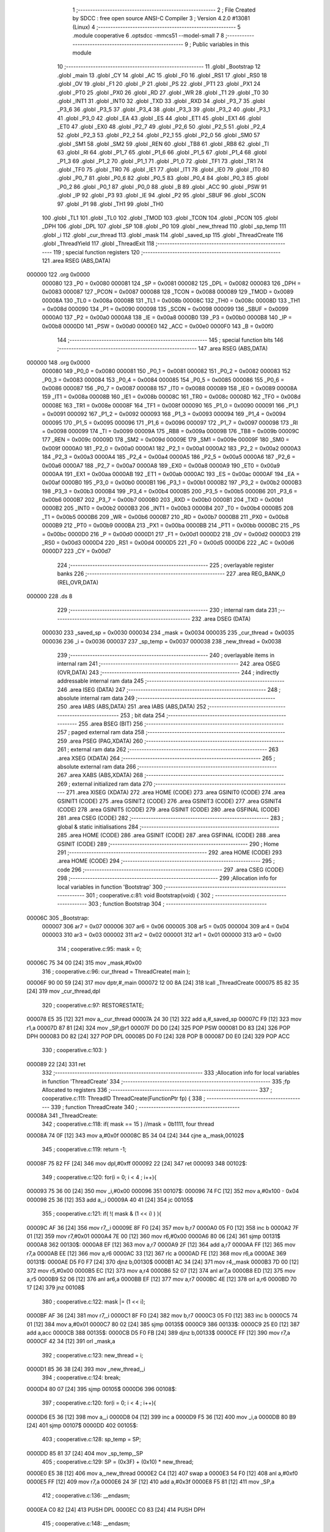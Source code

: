                                       1 ;--------------------------------------------------------
                                      2 ; File Created by SDCC : free open source ANSI-C Compiler
                                      3 ; Version 4.2.0 #13081 (Linux)
                                      4 ;--------------------------------------------------------
                                      5 	.module cooperative
                                      6 	.optsdcc -mmcs51 --model-small
                                      7 	
                                      8 ;--------------------------------------------------------
                                      9 ; Public variables in this module
                                     10 ;--------------------------------------------------------
                                     11 	.globl _Bootstrap
                                     12 	.globl _main
                                     13 	.globl _CY
                                     14 	.globl _AC
                                     15 	.globl _F0
                                     16 	.globl _RS1
                                     17 	.globl _RS0
                                     18 	.globl _OV
                                     19 	.globl _F1
                                     20 	.globl _P
                                     21 	.globl _PS
                                     22 	.globl _PT1
                                     23 	.globl _PX1
                                     24 	.globl _PT0
                                     25 	.globl _PX0
                                     26 	.globl _RD
                                     27 	.globl _WR
                                     28 	.globl _T1
                                     29 	.globl _T0
                                     30 	.globl _INT1
                                     31 	.globl _INT0
                                     32 	.globl _TXD
                                     33 	.globl _RXD
                                     34 	.globl _P3_7
                                     35 	.globl _P3_6
                                     36 	.globl _P3_5
                                     37 	.globl _P3_4
                                     38 	.globl _P3_3
                                     39 	.globl _P3_2
                                     40 	.globl _P3_1
                                     41 	.globl _P3_0
                                     42 	.globl _EA
                                     43 	.globl _ES
                                     44 	.globl _ET1
                                     45 	.globl _EX1
                                     46 	.globl _ET0
                                     47 	.globl _EX0
                                     48 	.globl _P2_7
                                     49 	.globl _P2_6
                                     50 	.globl _P2_5
                                     51 	.globl _P2_4
                                     52 	.globl _P2_3
                                     53 	.globl _P2_2
                                     54 	.globl _P2_1
                                     55 	.globl _P2_0
                                     56 	.globl _SM0
                                     57 	.globl _SM1
                                     58 	.globl _SM2
                                     59 	.globl _REN
                                     60 	.globl _TB8
                                     61 	.globl _RB8
                                     62 	.globl _TI
                                     63 	.globl _RI
                                     64 	.globl _P1_7
                                     65 	.globl _P1_6
                                     66 	.globl _P1_5
                                     67 	.globl _P1_4
                                     68 	.globl _P1_3
                                     69 	.globl _P1_2
                                     70 	.globl _P1_1
                                     71 	.globl _P1_0
                                     72 	.globl _TF1
                                     73 	.globl _TR1
                                     74 	.globl _TF0
                                     75 	.globl _TR0
                                     76 	.globl _IE1
                                     77 	.globl _IT1
                                     78 	.globl _IE0
                                     79 	.globl _IT0
                                     80 	.globl _P0_7
                                     81 	.globl _P0_6
                                     82 	.globl _P0_5
                                     83 	.globl _P0_4
                                     84 	.globl _P0_3
                                     85 	.globl _P0_2
                                     86 	.globl _P0_1
                                     87 	.globl _P0_0
                                     88 	.globl _B
                                     89 	.globl _ACC
                                     90 	.globl _PSW
                                     91 	.globl _IP
                                     92 	.globl _P3
                                     93 	.globl _IE
                                     94 	.globl _P2
                                     95 	.globl _SBUF
                                     96 	.globl _SCON
                                     97 	.globl _P1
                                     98 	.globl _TH1
                                     99 	.globl _TH0
                                    100 	.globl _TL1
                                    101 	.globl _TL0
                                    102 	.globl _TMOD
                                    103 	.globl _TCON
                                    104 	.globl _PCON
                                    105 	.globl _DPH
                                    106 	.globl _DPL
                                    107 	.globl _SP
                                    108 	.globl _P0
                                    109 	.globl _new_thread
                                    110 	.globl _sp_temp
                                    111 	.globl _i
                                    112 	.globl _cur_thread
                                    113 	.globl _mask
                                    114 	.globl _saved_sp
                                    115 	.globl _ThreadCreate
                                    116 	.globl _ThreadYield
                                    117 	.globl _ThreadExit
                                    118 ;--------------------------------------------------------
                                    119 ; special function registers
                                    120 ;--------------------------------------------------------
                                    121 	.area RSEG    (ABS,DATA)
      000000                        122 	.org 0x0000
                           000080   123 _P0	=	0x0080
                           000081   124 _SP	=	0x0081
                           000082   125 _DPL	=	0x0082
                           000083   126 _DPH	=	0x0083
                           000087   127 _PCON	=	0x0087
                           000088   128 _TCON	=	0x0088
                           000089   129 _TMOD	=	0x0089
                           00008A   130 _TL0	=	0x008a
                           00008B   131 _TL1	=	0x008b
                           00008C   132 _TH0	=	0x008c
                           00008D   133 _TH1	=	0x008d
                           000090   134 _P1	=	0x0090
                           000098   135 _SCON	=	0x0098
                           000099   136 _SBUF	=	0x0099
                           0000A0   137 _P2	=	0x00a0
                           0000A8   138 _IE	=	0x00a8
                           0000B0   139 _P3	=	0x00b0
                           0000B8   140 _IP	=	0x00b8
                           0000D0   141 _PSW	=	0x00d0
                           0000E0   142 _ACC	=	0x00e0
                           0000F0   143 _B	=	0x00f0
                                    144 ;--------------------------------------------------------
                                    145 ; special function bits
                                    146 ;--------------------------------------------------------
                                    147 	.area RSEG    (ABS,DATA)
      000000                        148 	.org 0x0000
                           000080   149 _P0_0	=	0x0080
                           000081   150 _P0_1	=	0x0081
                           000082   151 _P0_2	=	0x0082
                           000083   152 _P0_3	=	0x0083
                           000084   153 _P0_4	=	0x0084
                           000085   154 _P0_5	=	0x0085
                           000086   155 _P0_6	=	0x0086
                           000087   156 _P0_7	=	0x0087
                           000088   157 _IT0	=	0x0088
                           000089   158 _IE0	=	0x0089
                           00008A   159 _IT1	=	0x008a
                           00008B   160 _IE1	=	0x008b
                           00008C   161 _TR0	=	0x008c
                           00008D   162 _TF0	=	0x008d
                           00008E   163 _TR1	=	0x008e
                           00008F   164 _TF1	=	0x008f
                           000090   165 _P1_0	=	0x0090
                           000091   166 _P1_1	=	0x0091
                           000092   167 _P1_2	=	0x0092
                           000093   168 _P1_3	=	0x0093
                           000094   169 _P1_4	=	0x0094
                           000095   170 _P1_5	=	0x0095
                           000096   171 _P1_6	=	0x0096
                           000097   172 _P1_7	=	0x0097
                           000098   173 _RI	=	0x0098
                           000099   174 _TI	=	0x0099
                           00009A   175 _RB8	=	0x009a
                           00009B   176 _TB8	=	0x009b
                           00009C   177 _REN	=	0x009c
                           00009D   178 _SM2	=	0x009d
                           00009E   179 _SM1	=	0x009e
                           00009F   180 _SM0	=	0x009f
                           0000A0   181 _P2_0	=	0x00a0
                           0000A1   182 _P2_1	=	0x00a1
                           0000A2   183 _P2_2	=	0x00a2
                           0000A3   184 _P2_3	=	0x00a3
                           0000A4   185 _P2_4	=	0x00a4
                           0000A5   186 _P2_5	=	0x00a5
                           0000A6   187 _P2_6	=	0x00a6
                           0000A7   188 _P2_7	=	0x00a7
                           0000A8   189 _EX0	=	0x00a8
                           0000A9   190 _ET0	=	0x00a9
                           0000AA   191 _EX1	=	0x00aa
                           0000AB   192 _ET1	=	0x00ab
                           0000AC   193 _ES	=	0x00ac
                           0000AF   194 _EA	=	0x00af
                           0000B0   195 _P3_0	=	0x00b0
                           0000B1   196 _P3_1	=	0x00b1
                           0000B2   197 _P3_2	=	0x00b2
                           0000B3   198 _P3_3	=	0x00b3
                           0000B4   199 _P3_4	=	0x00b4
                           0000B5   200 _P3_5	=	0x00b5
                           0000B6   201 _P3_6	=	0x00b6
                           0000B7   202 _P3_7	=	0x00b7
                           0000B0   203 _RXD	=	0x00b0
                           0000B1   204 _TXD	=	0x00b1
                           0000B2   205 _INT0	=	0x00b2
                           0000B3   206 _INT1	=	0x00b3
                           0000B4   207 _T0	=	0x00b4
                           0000B5   208 _T1	=	0x00b5
                           0000B6   209 _WR	=	0x00b6
                           0000B7   210 _RD	=	0x00b7
                           0000B8   211 _PX0	=	0x00b8
                           0000B9   212 _PT0	=	0x00b9
                           0000BA   213 _PX1	=	0x00ba
                           0000BB   214 _PT1	=	0x00bb
                           0000BC   215 _PS	=	0x00bc
                           0000D0   216 _P	=	0x00d0
                           0000D1   217 _F1	=	0x00d1
                           0000D2   218 _OV	=	0x00d2
                           0000D3   219 _RS0	=	0x00d3
                           0000D4   220 _RS1	=	0x00d4
                           0000D5   221 _F0	=	0x00d5
                           0000D6   222 _AC	=	0x00d6
                           0000D7   223 _CY	=	0x00d7
                                    224 ;--------------------------------------------------------
                                    225 ; overlayable register banks
                                    226 ;--------------------------------------------------------
                                    227 	.area REG_BANK_0	(REL,OVR,DATA)
      000000                        228 	.ds 8
                                    229 ;--------------------------------------------------------
                                    230 ; internal ram data
                                    231 ;--------------------------------------------------------
                                    232 	.area DSEG    (DATA)
                           000030   233 _saved_sp	=	0x0030
                           000034   234 _mask	=	0x0034
                           000035   235 _cur_thread	=	0x0035
                           000036   236 _i	=	0x0036
                           000037   237 _sp_temp	=	0x0037
                           000038   238 _new_thread	=	0x0038
                                    239 ;--------------------------------------------------------
                                    240 ; overlayable items in internal ram
                                    241 ;--------------------------------------------------------
                                    242 	.area	OSEG    (OVR,DATA)
                                    243 ;--------------------------------------------------------
                                    244 ; indirectly addressable internal ram data
                                    245 ;--------------------------------------------------------
                                    246 	.area ISEG    (DATA)
                                    247 ;--------------------------------------------------------
                                    248 ; absolute internal ram data
                                    249 ;--------------------------------------------------------
                                    250 	.area IABS    (ABS,DATA)
                                    251 	.area IABS    (ABS,DATA)
                                    252 ;--------------------------------------------------------
                                    253 ; bit data
                                    254 ;--------------------------------------------------------
                                    255 	.area BSEG    (BIT)
                                    256 ;--------------------------------------------------------
                                    257 ; paged external ram data
                                    258 ;--------------------------------------------------------
                                    259 	.area PSEG    (PAG,XDATA)
                                    260 ;--------------------------------------------------------
                                    261 ; external ram data
                                    262 ;--------------------------------------------------------
                                    263 	.area XSEG    (XDATA)
                                    264 ;--------------------------------------------------------
                                    265 ; absolute external ram data
                                    266 ;--------------------------------------------------------
                                    267 	.area XABS    (ABS,XDATA)
                                    268 ;--------------------------------------------------------
                                    269 ; external initialized ram data
                                    270 ;--------------------------------------------------------
                                    271 	.area XISEG   (XDATA)
                                    272 	.area HOME    (CODE)
                                    273 	.area GSINIT0 (CODE)
                                    274 	.area GSINIT1 (CODE)
                                    275 	.area GSINIT2 (CODE)
                                    276 	.area GSINIT3 (CODE)
                                    277 	.area GSINIT4 (CODE)
                                    278 	.area GSINIT5 (CODE)
                                    279 	.area GSINIT  (CODE)
                                    280 	.area GSFINAL (CODE)
                                    281 	.area CSEG    (CODE)
                                    282 ;--------------------------------------------------------
                                    283 ; global & static initialisations
                                    284 ;--------------------------------------------------------
                                    285 	.area HOME    (CODE)
                                    286 	.area GSINIT  (CODE)
                                    287 	.area GSFINAL (CODE)
                                    288 	.area GSINIT  (CODE)
                                    289 ;--------------------------------------------------------
                                    290 ; Home
                                    291 ;--------------------------------------------------------
                                    292 	.area HOME    (CODE)
                                    293 	.area HOME    (CODE)
                                    294 ;--------------------------------------------------------
                                    295 ; code
                                    296 ;--------------------------------------------------------
                                    297 	.area CSEG    (CODE)
                                    298 ;------------------------------------------------------------
                                    299 ;Allocation info for local variables in function 'Bootstrap'
                                    300 ;------------------------------------------------------------
                                    301 ;	cooperative.c:81: void Bootstrap(void) {
                                    302 ;	-----------------------------------------
                                    303 ;	 function Bootstrap
                                    304 ;	-----------------------------------------
      00006C                        305 _Bootstrap:
                           000007   306 	ar7 = 0x07
                           000006   307 	ar6 = 0x06
                           000005   308 	ar5 = 0x05
                           000004   309 	ar4 = 0x04
                           000003   310 	ar3 = 0x03
                           000002   311 	ar2 = 0x02
                           000001   312 	ar1 = 0x01
                           000000   313 	ar0 = 0x00
                                    314 ;	cooperative.c:95: mask = 0;
      00006C 75 34 00         [24]  315 	mov	_mask,#0x00
                                    316 ;	cooperative.c:96: cur_thread = ThreadCreate( main );
      00006F 90 00 59         [24]  317 	mov	dptr,#_main
      000072 12 00 8A         [24]  318 	lcall	_ThreadCreate
      000075 85 82 35         [24]  319 	mov	_cur_thread,dpl
                                    320 ;	cooperative.c:97: RESTORESTATE;
      000078 E5 35            [12]  321 	mov	a,_cur_thread
      00007A 24 30            [12]  322 	add	a,#_saved_sp
      00007C F9               [12]  323 	mov	r1,a
      00007D 87 81            [24]  324 	mov	_SP,@r1
      00007F D0 D0            [24]  325 	POP PSW 
      000081 D0 83            [24]  326 	POP DPH 
      000083 D0 82            [24]  327 	POP DPL 
      000085 D0 F0            [24]  328 	POP B 
      000087 D0 E0            [24]  329 	POP ACC 
                                    330 ;	cooperative.c:103: }
      000089 22               [24]  331 	ret
                                    332 ;------------------------------------------------------------
                                    333 ;Allocation info for local variables in function 'ThreadCreate'
                                    334 ;------------------------------------------------------------
                                    335 ;fp                        Allocated to registers 
                                    336 ;------------------------------------------------------------
                                    337 ;	cooperative.c:111: ThreadID ThreadCreate(FunctionPtr fp) {
                                    338 ;	-----------------------------------------
                                    339 ;	 function ThreadCreate
                                    340 ;	-----------------------------------------
      00008A                        341 _ThreadCreate:
                                    342 ;	cooperative.c:118: if( mask == 15 ) //mask = 0b1111, four thread
      00008A 74 0F            [12]  343 	mov	a,#0x0f
      00008C B5 34 04         [24]  344 	cjne	a,_mask,00102$
                                    345 ;	cooperative.c:119: return -1;
      00008F 75 82 FF         [24]  346 	mov	dpl,#0xff
      000092 22               [24]  347 	ret
      000093                        348 00102$:
                                    349 ;	cooperative.c:120: for(i = 0; i < 4 ; i++){
      000093 75 36 00         [24]  350 	mov	_i,#0x00
      000096                        351 00107$:
      000096 74 FC            [12]  352 	mov	a,#0x100 - 0x04
      000098 25 36            [12]  353 	add	a,_i
      00009A 40 41            [24]  354 	jc	00105$
                                    355 ;	cooperative.c:121: if( !( mask & (1 << i) ) ){
      00009C AF 36            [24]  356 	mov	r7,_i
      00009E 8F F0            [24]  357 	mov	b,r7
      0000A0 05 F0            [12]  358 	inc	b
      0000A2 7F 01            [12]  359 	mov	r7,#0x01
      0000A4 7E 00            [12]  360 	mov	r6,#0x00
      0000A6 80 06            [24]  361 	sjmp	00131$
      0000A8                        362 00130$:
      0000A8 EF               [12]  363 	mov	a,r7
      0000A9 2F               [12]  364 	add	a,r7
      0000AA FF               [12]  365 	mov	r7,a
      0000AB EE               [12]  366 	mov	a,r6
      0000AC 33               [12]  367 	rlc	a
      0000AD FE               [12]  368 	mov	r6,a
      0000AE                        369 00131$:
      0000AE D5 F0 F7         [24]  370 	djnz	b,00130$
      0000B1 AC 34            [24]  371 	mov	r4,_mask
      0000B3 7D 00            [12]  372 	mov	r5,#0x00
      0000B5 EC               [12]  373 	mov	a,r4
      0000B6 52 07            [12]  374 	anl	ar7,a
      0000B8 ED               [12]  375 	mov	a,r5
      0000B9 52 06            [12]  376 	anl	ar6,a
      0000BB EF               [12]  377 	mov	a,r7
      0000BC 4E               [12]  378 	orl	a,r6
      0000BD 70 17            [24]  379 	jnz	00108$
                                    380 ;	cooperative.c:122: mask |= (1 << i);
      0000BF AF 36            [24]  381 	mov	r7,_i
      0000C1 8F F0            [24]  382 	mov	b,r7
      0000C3 05 F0            [12]  383 	inc	b
      0000C5 74 01            [12]  384 	mov	a,#0x01
      0000C7 80 02            [24]  385 	sjmp	00135$
      0000C9                        386 00133$:
      0000C9 25 E0            [12]  387 	add	a,acc
      0000CB                        388 00135$:
      0000CB D5 F0 FB         [24]  389 	djnz	b,00133$
      0000CE FF               [12]  390 	mov	r7,a
      0000CF 42 34            [12]  391 	orl	_mask,a
                                    392 ;	cooperative.c:123: new_thread = i;
      0000D1 85 36 38         [24]  393 	mov	_new_thread,_i
                                    394 ;	cooperative.c:124: break;
      0000D4 80 07            [24]  395 	sjmp	00105$
      0000D6                        396 00108$:
                                    397 ;	cooperative.c:120: for(i = 0; i < 4 ; i++){
      0000D6 E5 36            [12]  398 	mov	a,_i
      0000D8 04               [12]  399 	inc	a
      0000D9 F5 36            [12]  400 	mov	_i,a
      0000DB 80 B9            [24]  401 	sjmp	00107$
      0000DD                        402 00105$:
                                    403 ;	cooperative.c:128: sp_temp = SP;
      0000DD 85 81 37         [24]  404 	mov	_sp_temp,_SP
                                    405 ;	cooperative.c:129: SP = (0x3F) + (0x10) * new_thread;
      0000E0 E5 38            [12]  406 	mov	a,_new_thread
      0000E2 C4               [12]  407 	swap	a
      0000E3 54 F0            [12]  408 	anl	a,#0xf0
      0000E5 FF               [12]  409 	mov	r7,a
      0000E6 24 3F            [12]  410 	add	a,#0x3f
      0000E8 F5 81            [12]  411 	mov	_SP,a
                                    412 ;	cooperative.c:136: __endasm;
      0000EA C0 82            [24]  413 	PUSH	DPL
      0000EC C0 83            [24]  414 	PUSH	DPH
                                    415 ;	cooperative.c:148: __endasm;
      0000EE 54 00            [12]  416 	ANL	A, #0
      0000F0 C0 E0            [24]  417 	PUSH	ACC
      0000F2 C0 E0            [24]  418 	PUSH	ACC
      0000F4 C0 E0            [24]  419 	PUSH	ACC
      0000F6 C0 E0            [24]  420 	PUSH	ACC
                                    421 ;	cooperative.c:152: PSW = new_thread << 3;
      0000F8 E5 38            [12]  422 	mov	a,_new_thread
      0000FA FF               [12]  423 	mov	r7,a
      0000FB C4               [12]  424 	swap	a
      0000FC 03               [12]  425 	rr	a
      0000FD 54 F8            [12]  426 	anl	a,#0xf8
      0000FF F5 D0            [12]  427 	mov	_PSW,a
                                    428 ;	cooperative.c:155: __endasm;
      000101 C0 D0            [24]  429 	PUSH	PSW
                                    430 ;	cooperative.c:158: saved_sp[new_thread] = SP;
      000103 E5 38            [12]  431 	mov	a,_new_thread
      000105 24 30            [12]  432 	add	a,#_saved_sp
      000107 F8               [12]  433 	mov	r0,a
      000108 A6 81            [24]  434 	mov	@r0,_SP
                                    435 ;	cooperative.c:160: SP = sp_temp;
      00010A 85 37 81         [24]  436 	mov	_SP,_sp_temp
                                    437 ;	cooperative.c:162: return new_thread;
      00010D 85 38 82         [24]  438 	mov	dpl,_new_thread
                                    439 ;	cooperative.c:203: }
      000110 22               [24]  440 	ret
                                    441 ;------------------------------------------------------------
                                    442 ;Allocation info for local variables in function 'ThreadYield'
                                    443 ;------------------------------------------------------------
                                    444 ;	cooperative.c:214: void ThreadYield(void) {
                                    445 ;	-----------------------------------------
                                    446 ;	 function ThreadYield
                                    447 ;	-----------------------------------------
      000111                        448 _ThreadYield:
                                    449 ;	cooperative.c:215: SAVESTATE;
      000111 C0 E0            [24]  450 	PUSH ACC 
      000113 C0 F0            [24]  451 	PUSH B 
      000115 C0 82            [24]  452 	PUSH DPL 
      000117 C0 83            [24]  453 	PUSH DPH 
      000119 C0 D0            [24]  454 	PUSH PSW 
      00011B E5 35            [12]  455 	mov	a,_cur_thread
      00011D 24 30            [12]  456 	add	a,#_saved_sp
      00011F F8               [12]  457 	mov	r0,a
      000120 A6 81            [24]  458 	mov	@r0,_SP
                                    459 ;	cooperative.c:216: do {
      000122                        460 00103$:
                                    461 ;	cooperative.c:227: cur_thread = (cur_thread < 3 ) ?  cur_thread+1 : 0;
      000122 74 FD            [12]  462 	mov	a,#0x100 - 0x03
      000124 25 35            [12]  463 	add	a,_cur_thread
      000126 40 0B            [24]  464 	jc	00108$
      000128 AF 35            [24]  465 	mov	r7,_cur_thread
      00012A 0F               [12]  466 	inc	r7
      00012B EF               [12]  467 	mov	a,r7
      00012C FE               [12]  468 	mov	r6,a
      00012D 33               [12]  469 	rlc	a
      00012E 95 E0            [12]  470 	subb	a,acc
      000130 FF               [12]  471 	mov	r7,a
      000131 80 04            [24]  472 	sjmp	00109$
      000133                        473 00108$:
      000133 7E 00            [12]  474 	mov	r6,#0x00
      000135 7F 00            [12]  475 	mov	r7,#0x00
      000137                        476 00109$:
      000137 8E 35            [24]  477 	mov	_cur_thread,r6
                                    478 ;	cooperative.c:228: if( mask & (1<<cur_thread) ){
      000139 AF 35            [24]  479 	mov	r7,_cur_thread
      00013B 8F F0            [24]  480 	mov	b,r7
      00013D 05 F0            [12]  481 	inc	b
      00013F 7F 01            [12]  482 	mov	r7,#0x01
      000141 7E 00            [12]  483 	mov	r6,#0x00
      000143 80 06            [24]  484 	sjmp	00124$
      000145                        485 00123$:
      000145 EF               [12]  486 	mov	a,r7
      000146 2F               [12]  487 	add	a,r7
      000147 FF               [12]  488 	mov	r7,a
      000148 EE               [12]  489 	mov	a,r6
      000149 33               [12]  490 	rlc	a
      00014A FE               [12]  491 	mov	r6,a
      00014B                        492 00124$:
      00014B D5 F0 F7         [24]  493 	djnz	b,00123$
      00014E AC 34            [24]  494 	mov	r4,_mask
      000150 7D 00            [12]  495 	mov	r5,#0x00
      000152 EC               [12]  496 	mov	a,r4
      000153 52 07            [12]  497 	anl	ar7,a
      000155 ED               [12]  498 	mov	a,r5
      000156 52 06            [12]  499 	anl	ar6,a
      000158 EF               [12]  500 	mov	a,r7
      000159 4E               [12]  501 	orl	a,r6
      00015A 60 C6            [24]  502 	jz	00103$
                                    503 ;	cooperative.c:233: RESTORESTATE;
      00015C E5 35            [12]  504 	mov	a,_cur_thread
      00015E 24 30            [12]  505 	add	a,#_saved_sp
      000160 F9               [12]  506 	mov	r1,a
      000161 87 81            [24]  507 	mov	_SP,@r1
      000163 D0 D0            [24]  508 	POP PSW 
      000165 D0 83            [24]  509 	POP DPH 
      000167 D0 82            [24]  510 	POP DPL 
      000169 D0 F0            [24]  511 	POP B 
      00016B D0 E0            [24]  512 	POP ACC 
                                    513 ;	cooperative.c:234: }
      00016D 22               [24]  514 	ret
                                    515 ;------------------------------------------------------------
                                    516 ;Allocation info for local variables in function 'ThreadExit'
                                    517 ;------------------------------------------------------------
                                    518 ;	cooperative.c:242: void ThreadExit(void) {
                                    519 ;	-----------------------------------------
                                    520 ;	 function ThreadExit
                                    521 ;	-----------------------------------------
      00016E                        522 _ThreadExit:
                                    523 ;	cooperative.c:249: mask ^= (1<<cur_thread);
      00016E AF 35            [24]  524 	mov	r7,_cur_thread
      000170 8F F0            [24]  525 	mov	b,r7
      000172 05 F0            [12]  526 	inc	b
      000174 74 01            [12]  527 	mov	a,#0x01
      000176 80 02            [24]  528 	sjmp	00129$
      000178                        529 00127$:
      000178 25 E0            [12]  530 	add	a,acc
      00017A                        531 00129$:
      00017A D5 F0 FB         [24]  532 	djnz	b,00127$
      00017D FF               [12]  533 	mov	r7,a
      00017E 62 34            [12]  534 	xrl	_mask,a
                                    535 ;	cooperative.c:250: for(i=0 ; i < 4 ; i++)
      000180 75 36 00         [24]  536 	mov	_i,#0x00
      000183                        537 00107$:
      000183 74 FC            [12]  538 	mov	a,#0x100 - 0x04
      000185 25 36            [12]  539 	add	a,_i
      000187 40 2F            [24]  540 	jc	00103$
                                    541 ;	cooperative.c:251: if( mask & (1<<i) ){
      000189 AF 36            [24]  542 	mov	r7,_i
      00018B 8F F0            [24]  543 	mov	b,r7
      00018D 05 F0            [12]  544 	inc	b
      00018F 7F 01            [12]  545 	mov	r7,#0x01
      000191 7E 00            [12]  546 	mov	r6,#0x00
      000193 80 06            [24]  547 	sjmp	00132$
      000195                        548 00131$:
      000195 EF               [12]  549 	mov	a,r7
      000196 2F               [12]  550 	add	a,r7
      000197 FF               [12]  551 	mov	r7,a
      000198 EE               [12]  552 	mov	a,r6
      000199 33               [12]  553 	rlc	a
      00019A FE               [12]  554 	mov	r6,a
      00019B                        555 00132$:
      00019B D5 F0 F7         [24]  556 	djnz	b,00131$
      00019E AC 34            [24]  557 	mov	r4,_mask
      0001A0 7D 00            [12]  558 	mov	r5,#0x00
      0001A2 EC               [12]  559 	mov	a,r4
      0001A3 52 07            [12]  560 	anl	ar7,a
      0001A5 ED               [12]  561 	mov	a,r5
      0001A6 52 06            [12]  562 	anl	ar6,a
      0001A8 EF               [12]  563 	mov	a,r7
      0001A9 4E               [12]  564 	orl	a,r6
      0001AA 60 05            [24]  565 	jz	00108$
                                    566 ;	cooperative.c:252: cur_thread = i;
      0001AC 85 36 35         [24]  567 	mov	_cur_thread,_i
                                    568 ;	cooperative.c:253: break;
      0001AF 80 07            [24]  569 	sjmp	00103$
      0001B1                        570 00108$:
                                    571 ;	cooperative.c:250: for(i=0 ; i < 4 ; i++)
      0001B1 E5 36            [12]  572 	mov	a,_i
      0001B3 04               [12]  573 	inc	a
      0001B4 F5 36            [12]  574 	mov	_i,a
      0001B6 80 CB            [24]  575 	sjmp	00107$
      0001B8                        576 00103$:
                                    577 ;	cooperative.c:256: if( i == 4 ) cur_thread = -1;
      0001B8 74 04            [12]  578 	mov	a,#0x04
      0001BA B5 36 03         [24]  579 	cjne	a,_i,00105$
      0001BD 75 35 FF         [24]  580 	mov	_cur_thread,#0xff
      0001C0                        581 00105$:
                                    582 ;	cooperative.c:259: RESTORESTATE;
      0001C0 E5 35            [12]  583 	mov	a,_cur_thread
      0001C2 24 30            [12]  584 	add	a,#_saved_sp
      0001C4 F9               [12]  585 	mov	r1,a
      0001C5 87 81            [24]  586 	mov	_SP,@r1
      0001C7 D0 D0            [24]  587 	POP PSW 
      0001C9 D0 83            [24]  588 	POP DPH 
      0001CB D0 82            [24]  589 	POP DPL 
      0001CD D0 F0            [24]  590 	POP B 
      0001CF D0 E0            [24]  591 	POP ACC 
                                    592 ;	cooperative.c:260: }
      0001D1 22               [24]  593 	ret
                                    594 	.area CSEG    (CODE)
                                    595 	.area CONST   (CODE)
                                    596 	.area XINIT   (CODE)
                                    597 	.area CABS    (ABS,CODE)
